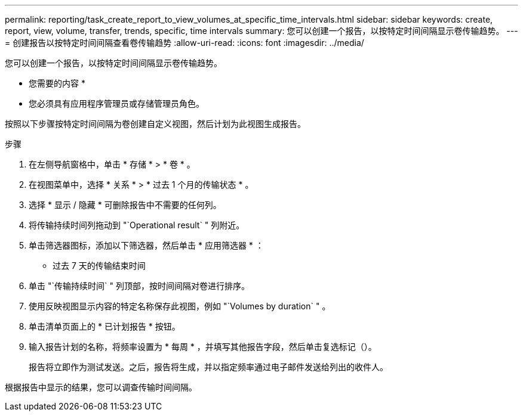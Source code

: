 ---
permalink: reporting/task_create_report_to_view_volumes_at_specific_time_intervals.html 
sidebar: sidebar 
keywords: create, report, view, volume, transfer, trends, specific, time intervals 
summary: 您可以创建一个报告，以按特定时间间隔显示卷传输趋势。 
---
= 创建报告以按特定时间间隔查看卷传输趋势
:allow-uri-read: 
:icons: font
:imagesdir: ../media/


[role="lead"]
您可以创建一个报告，以按特定时间间隔显示卷传输趋势。

* 您需要的内容 *

* 您必须具有应用程序管理员或存储管理员角色。


按照以下步骤按特定时间间隔为卷创建自定义视图，然后计划为此视图生成报告。

.步骤
. 在左侧导航窗格中，单击 * 存储 * > * 卷 * 。
. 在视图菜单中，选择 * 关系 * > * 过去 1 个月的传输状态 * 。
. 选择 * 显示 / 隐藏 * 可删除报告中不需要的任何列。
. 将传输持续时间列拖动到 "`Operational result` " 列附近。
. 单击筛选器图标，添加以下筛选器，然后单击 * 应用筛选器 * ：
+
** 过去 7 天的传输结束时间


. 单击 "`传输持续时间` " 列顶部，按时间间隔对卷进行排序。
. 使用反映视图显示内容的特定名称保存此视图，例如 "`Volumes by duration` " 。
. 单击清单页面上的 * 已计划报告 * 按钮。
. 输入报告计划的名称，将频率设置为 * 每周 * ，并填写其他报告字段，然后单击复选标记（image:../media/blue_check.gif[""]）。
+
报告将立即作为测试发送。之后，报告将生成，并以指定频率通过电子邮件发送给列出的收件人。



根据报告中显示的结果，您可以调查传输时间间隔。
